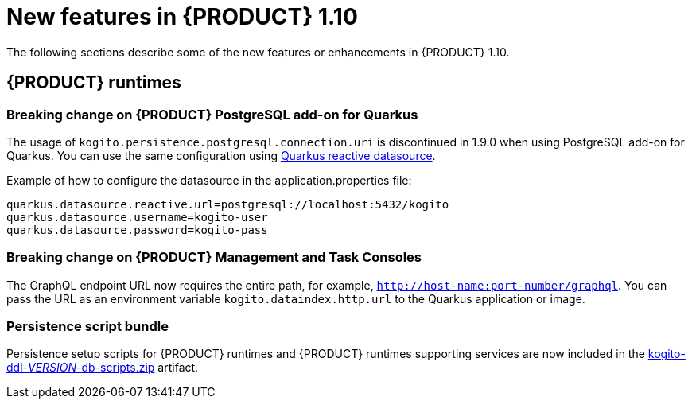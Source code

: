 // IMPORTANT: For 1.10 and later, save each version release notes as its own module file in the release-notes folder that this `ReleaseNotesKogito<version>.adoc` file is in, and then include each version release notes file in the chap-kogito-release-notes.adoc after Additional resources of {PRODUCT} deployment on {OPENSHIFT} section, in the following format:
//include::release-notes/ReleaseNotesKogito<version>.adoc[leveloffset=+1]

[id="ref-kogito-rn-new-features-1.10_{context}"]
= New features in {PRODUCT} 1.10

[role="_abstract"]
The following sections describe some of the new features or enhancements in {PRODUCT} 1.10.

== {PRODUCT} runtimes

=== Breaking change on {PRODUCT} PostgreSQL add-on for Quarkus

The usage of `kogito.persistence.postgresql.connection.uri` is discontinued in 1.9.0 when using PostgreSQL add-on for Quarkus. You can use the same configuration using https://quarkus.io/guides/reactive-sql-clients#reactive-datasource[Quarkus reactive datasource].

.Example of how to configure the datasource in the application.properties file:
[source]
------
quarkus.datasource.reactive.url=postgresql://localhost:5432/kogito
quarkus.datasource.username=kogito-user
quarkus.datasource.password=kogito-pass
------

=== Breaking change on {PRODUCT} Management and Task Consoles

The GraphQL endpoint URL now requires the entire path, for example, `http://host-name:port-number/graphql`. You can pass the URL as an environment variable `kogito.dataindex.http.url` to the Quarkus application or image.

=== Persistence script bundle

Persistence setup scripts for {PRODUCT} runtimes and {PRODUCT} runtimes supporting services are now included in the https://repository.jboss.org/org/kie/kogito/kogito-ddl/[kogito-ddl-__VERSION__-db-scripts.zip] artifact.

////
== {PRODUCT} Operator and CLI

=== Improved/new bla bla

Description

== {PRODUCT} supporting services

=== Improved/new bla bla

Description

== {PRODUCT} tooling

=== Improved/new bla bla

Description
////
